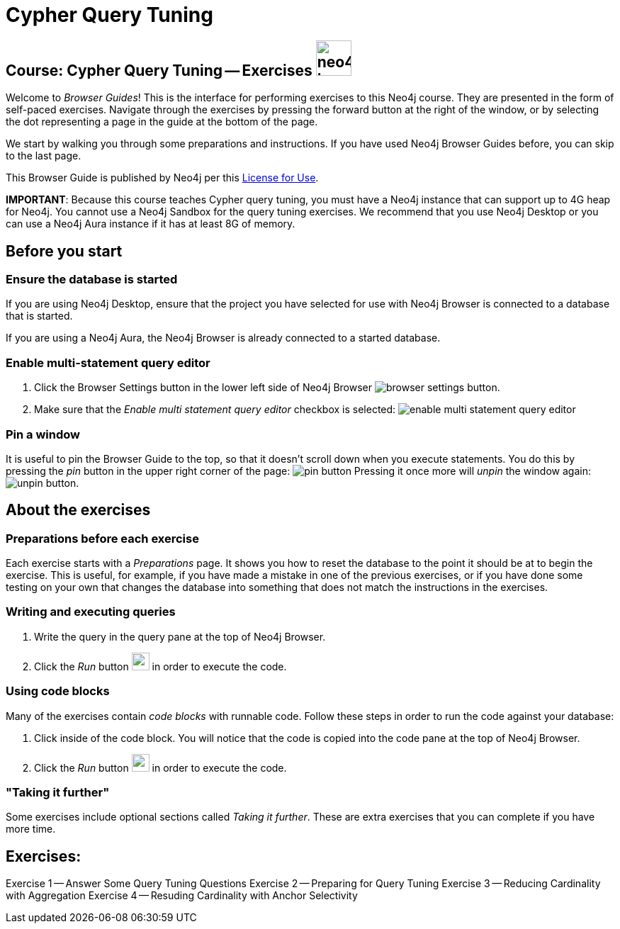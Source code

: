 = Cypher Query Tuning

== Course: Cypher Query Tuning -- Exercises image:neo4j-icon.png[width=50]

Welcome to _Browser Guides_!
This is the interface for performing exercises to this Neo4j course.
They are presented in the form of self-paced exercises.
Navigate through the exercises by pressing the forward button at the right of the window, or by selecting the dot representing a page in the guide at the bottom of the page.

We start by walking you through some preparations and instructions.
If you have used Neo4j Browser Guides before, you can skip to the last page.

This Browser Guide is published by Neo4j per this https://neo4j.com/docs/license/[License for Use^].

*IMPORTANT*: Because this course teaches Cypher query tuning, you must have a Neo4j instance that can support up to 4G heap for Neo4j. You cannot use a Neo4j Sandbox for the query tuning exercises. We recommend that you use Neo4j Desktop or you can use a Neo4j Aura instance if it has at least 8G of memory.

== Before you start

=== Ensure the database is started

If you are using Neo4j Desktop, ensure that the project you have selected for use with Neo4j Browser is connected to a database that is started.

If you are using a Neo4j Aura, the Neo4j Browser is already connected to a started database.

=== Enable multi-statement query editor

. Click the Browser Settings button in the lower left side of Neo4j Browser image:browser-settings-button.png[].
. Make sure that the _Enable multi statement query editor_ checkbox is selected: image:enable-multi-statement-query-editor.png[]

=== Pin a window

It is useful to pin the Browser Guide to the top, so that it doesn't scroll down when you execute statements.
You do this by pressing the _pin_ button in the upper right corner of the page: image:pin-button.png[]
Pressing it once more will _unpin_ the window again: image:unpin-button.png[].

== About the exercises

=== Preparations before each exercise

Each exercise starts with a _Preparations_ page.
It shows you how to reset the database to the point it should be at to begin the exercise.
This is useful, for example, if you have made a mistake in one of the previous exercises, or if you have done some testing on your own that changes the database into something that does not match the instructions in the exercises.


=== Writing and executing queries

. Write the query in the query pane at the top of Neo4j Browser.
. Click the _Run_ button image:run-button.png[width=25] in order to execute the code.


=== Using code blocks

Many of the exercises contain _code blocks_ with runnable code.
Follow these steps in order to run the code against your database:

. Click inside of the code block.
You will notice that the code is copied into the code pane at the top of Neo4j Browser.
. Click the _Run_ button image:run-button.png[width=25] in order to execute the code.


=== "Taking it further"

Some exercises include optional sections called _Taking it further_.
These are extra exercises that you can complete if you have more time.


== Exercises:

ifdef::env-guide[]
pass:a[<a play-topic='{guides}/01.html'>Exercise 1</a>] --  Answer Some Query Tuning Questions
pass:a[<a play-topic='{guides}/02.html'>Exercise 2</a>] --  Preparing for Query Tuning
pass:a[<a play-topic='{guides}/03.html'>Exercise 3</a>] --  Reducing Cardinality with Aggregation
pass:a[<a play-topic='{guides}/04.html'>Exercise 4</a>] --  Reducing Cardinality with Anchor Selectivity
endif::[]


ifndef::env-guide[]
Exercise 1 -- Answer Some Query Tuning Questions
Exercise 2 -- Preparing for Query Tuning
Exercise 3 -- Reducing Cardinality with Aggregation
Exercise 4 -- Resuding Cardinality with Anchor Selectivity
endif::[]
